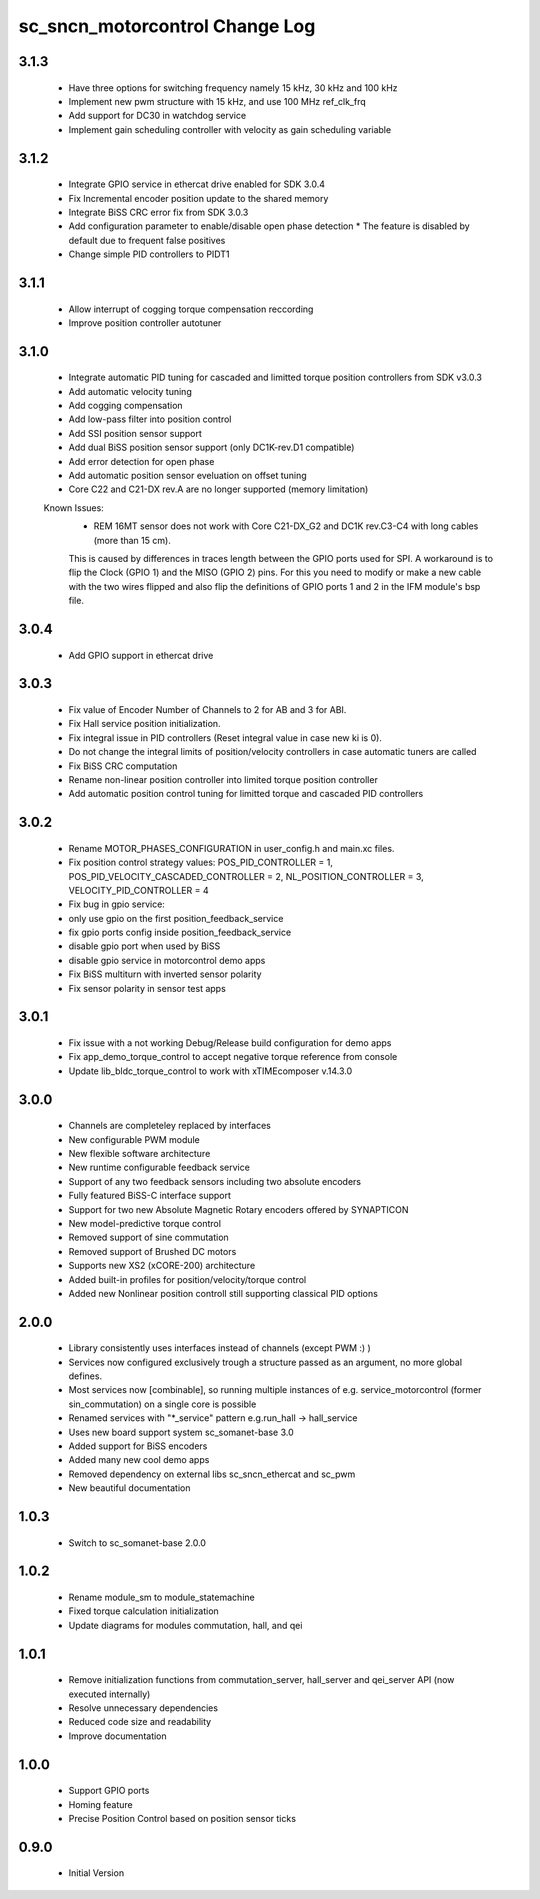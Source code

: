sc_sncn_motorcontrol Change Log
===============================
3.1.3
-----

  * Have three options for switching frequency namely 15 kHz, 30 kHz and 100 kHz
  * Implement new pwm structure with 15 kHz, and use 100 MHz ref_clk_frq
  * Add support for DC30 in watchdog service
  * Implement gain scheduling controller with velocity as gain scheduling variable

3.1.2
-----

  * Integrate GPIO service in ethercat drive enabled for SDK 3.0.4
  * Fix Incremental encoder position update to the shared memory
  * Integrate BiSS CRC error fix from SDK 3.0.3
  * Add configuration parameter to enable/disable open phase detection
    * The feature is disabled by default due to frequent false positives 
  * Change simple PID controllers to PIDT1

3.1.1
-----

  * Allow interrupt of cogging torque compensation reccording
  * Improve position controller autotuner


3.1.0
-----
  * Integrate automatic PID tuning for cascaded and limitted torque position controllers from SDK v3.0.3
  * Add automatic velocity tuning
  * Add cogging compensation
  * Add low-pass filter into position control
  * Add SSI position sensor support
  * Add dual BiSS position sensor support (only DC1K-rev.D1 compatible)
  * Add error detection for open phase
  * Add automatic position sensor eveluation on offset tuning 
  * Core C22 and C21-DX rev.A are no longer supported (memory limitation)


  Known Issues:
    * REM 16MT sensor does not work with Core C21-DX_G2 and DC1K rev.C3-C4 with long cables (more than 15 cm).

    This is caused by differences in traces length between the GPIO ports used for SPI. A workaround is to flip the Clock (GPIO 1) and the MISO (GPIO 2) pins. For this you need to modify or make a new cable with the two wires flipped
    and also flip the definitions of GPIO ports 1 and 2 in the IFM module's bsp file.


3.0.4
-----

  * Add GPIO support in ethercat drive


3.0.3
-----

  * Fix value of Encoder Number of Channels to 2 for AB and 3 for ABI.
  * Fix Hall service position initialization.
  * Fix integral issue in PID controllers (Reset integral value in case new ki is 0).
  * Do not change the integral limits of position/velocity controllers in case automatic tuners are called
  * Fix BiSS CRC computation
  * Rename non-linear position controller into limited torque position controller
  * Add automatic position control tuning for limitted torque and cascaded PID controllers

3.0.2
-----

  * Rename MOTOR_PHASES_CONFIGURATION in user_config.h and main.xc files.
  * Fix position control strategy values: POS_PID_CONTROLLER = 1, POS_PID_VELOCITY_CASCADED_CONTROLLER = 2, NL_POSITION_CONTROLLER = 3, VELOCITY_PID_CONTROLLER = 4
  * Fix bug in gpio service:
  * only use gpio on the first position_feedback_service
  * fix gpio ports config inside position_feedback_service
  * disable gpio port when used by BiSS
  * disable gpio service in motorcontrol demo apps
  * Fix BiSS multiturn with inverted sensor polarity
  * Fix sensor polarity in sensor test apps


3.0.1
-----

  * Fix issue with a not working Debug/Release build configuration for demo apps
  * Fix app_demo_torque_control to accept negative torque reference from console
  * Update lib_bldc_torque_control to work with xTIMEcomposer v.14.3.0

3.0.0
-----

  * Channels are completeley replaced by interfaces
  * New configurable PWM module
  * New flexible software architecture
  * New runtime configurable feedback service 
  * Support of any two feedback sensors including two absolute encoders
  * Fully featured BiSS-C interface support
  * Support for two new Absolute Magnetic Rotary encoders offered by SYNAPTICON
  * New model-predictive torque control
  * Removed support of sine commutation 
  * Removed support of Brushed DC motors
  * Supports new XS2 (xCORE-200) architecture  
  * Added built-in profiles for position/velocity/torque control
  * Added new Nonlinear position controll still supporting classical PID options
 
2.0.0
-----

  * Library consistently uses interfaces instead of channels (except PWM :) )
  * Services now configured exclusively trough a structure passed as an argument, no more global defines.
  * Most services now [combinable], so running multiple instances of e.g. service_motorcontrol (former sin_commutation) on a single core is possible
  * Renamed services with "*_service" pattern e.g.run_hall -> hall_service
  * Uses new board support system sc_somanet-base 3.0
  * Added support for BiSS encoders
  * Added many new cool demo apps
  * Removed dependency on external libs sc_sncn_ethercat and sc_pwm
  * New beautiful documentation

1.0.3
-----

  * Switch to sc_somanet-base 2.0.0

1.0.2
------

  * Rename module_sm to module_statemachine
  * Fixed torque calculation initialization 
  * Update diagrams for modules commutation, hall, and qei 

1.0.1
-----

  * Remove initialization functions from commutation_server, hall_server and qei_server API (now executed internally)
  * Resolve unnecessary dependencies
  * Reduced code size and readability
  * Improve documentation

1.0.0
-----

  * Support GPIO ports
  * Homing feature
  * Precise Position Control based on position sensor ticks
  
0.9.0
-----

  * Initial Version




